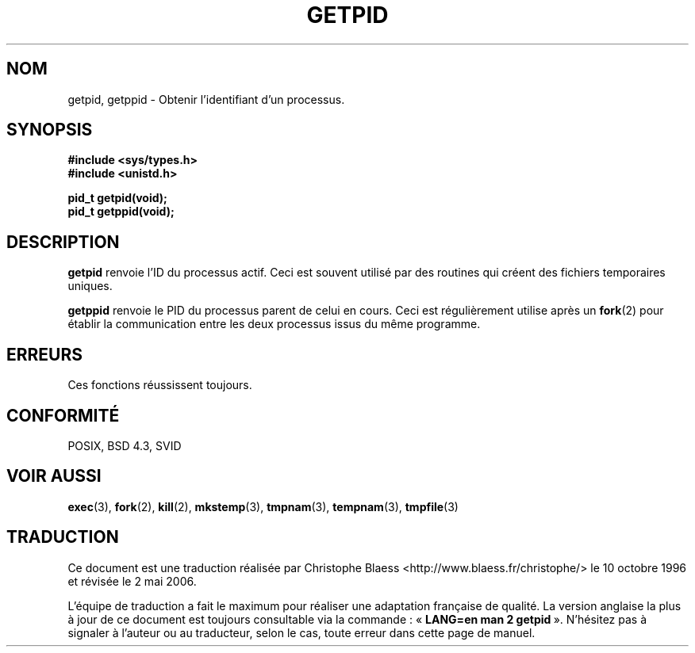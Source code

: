 .\" Hey Emacs! This file is -*- nroff -*- source.
.\"
.\" Copyright 1993 Rickard E. Faith (faith@cs.unc.edu)
.\" Permission is granted to make and distribute verbatim copies of this
.\" manual provided the copyright notice and this permission notice are
.\" preserved on all copies.
.\"
.\" Permission is granted to copy and distribute modified versions of this
.\" manual under the conditions for verbatim copying, provided that the
.\" entire resulting derived work is distributed under the terms of a
.\" permission notice identical to this one
.\"
.\" Since the Linux kernel and libraries are constantly changing, this
.\" manual page may be incorrect or out-of-date.  The author(s) assume no
.\" responsibility for errors or omissions, or for damages resulting from
.\" the use of the information contained herein.  The author(s) may not
.\" have taken the same level of care in the production of this manual,
.\" which is licensed free of charge, as they might when working
.\" professionally.
.\"
.\" Formatted or processed versions of this manual, if unaccompanied by
.\" the source, must acknowledge the copyright and authors of this work.
.\"
.\" Traduction  10/10/1996 Christophe BLAESS (ccb@club-internet.fr)
.\" Màj 03/06/1997
.\" Màj 18/07/2003 LDP-1.56
.\" Màj 01/05/2006 LDP-1.67.1
.\"
.TH GETPID 2 "23 juillet 1993" LDP "Manuel du programmeur Linux"
.SH NOM
getpid, getppid \- Obtenir l'identifiant d'un processus.
.SH SYNOPSIS
.B #include <sys/types.h>
.br
.B #include <unistd.h>
.sp
.B pid_t getpid(void);
.br
.B pid_t getppid(void);
.SH DESCRIPTION
.B getpid
renvoie l'ID du processus actif. Ceci est souvent utilisé par des
routines qui créent des fichiers temporaires uniques.

.B getppid
renvoie le PID du processus parent de celui en cours. Ceci est
régulièrement utilise après un
.BR fork (2)
pour établir la communication entre les deux processus issus du
même programme.
.SH ERREURS
Ces fonctions réussissent toujours.
.SH "CONFORMITÉ"
POSIX, BSD 4.3, SVID
.SH "VOIR AUSSI"
.BR exec (3),
.BR fork (2),
.BR kill (2),
.BR mkstemp (3),
.BR tmpnam (3),
.BR tempnam (3),
.BR tmpfile (3)
.SH TRADUCTION
.PP
Ce document est une traduction réalisée par Christophe Blaess
<http://www.blaess.fr/christophe/> le 10\ octobre\ 1996
et révisée le 2\ mai\ 2006.
.PP
L'équipe de traduction a fait le maximum pour réaliser une adaptation
française de qualité. La version anglaise la plus à jour de ce document est
toujours consultable via la commande\ : «\ \fBLANG=en\ man\ 2\ getpid\fR\ ».
N'hésitez pas à signaler à l'auteur ou au traducteur, selon le cas, toute
erreur dans cette page de manuel.
